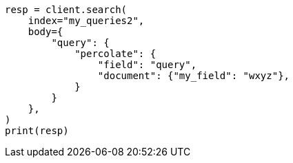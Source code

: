 // mapping/types/percolator.asciidoc:668

[source, python]
----
resp = client.search(
    index="my_queries2",
    body={
        "query": {
            "percolate": {
                "field": "query",
                "document": {"my_field": "wxyz"},
            }
        }
    },
)
print(resp)
----